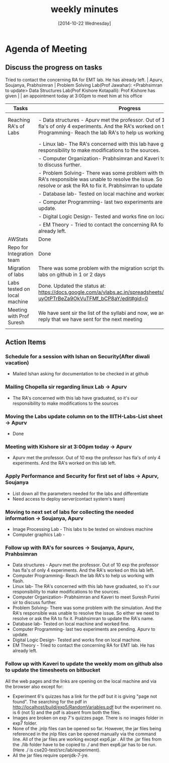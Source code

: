 #+Title:  weekly minutes 
#+Date:   [2014-10-22 Wednesday]

* Agenda of Meeting
** Discuss the progress on tasks

Tried to contact the concerning RA for EMT lab. He has already left.                                                                      | Apurv, Soujanya, Prabhsimran |
 Problem Solving Lab(Prof Jawahar): <Prabhsimran to update>  Data Structures Lab(Prof Kishore Kotapalli): Prof Kishore has given                                                                          |                              |
 an appointment today at 3:00pm to meet him at his office                                   


| Tasks                        | Progress                                                                                                                                                                                                                 | Owner                                 |
|------------------------------+--------------------------------------------------------------------------------------------------------------------------------------------------------------------------------------------------------------------------+---------------------------------------|
| Reaching RA's of Labs        | - Data structures - Apurv met the professor. Out of 10 exp the professor has fla's of only 4 experiments. And the RA's worked on this lab left.- Computer Programming- Reach the lab RA's to help us working with flash. | Soujanya, Apurv ,Prabhsimran & Kaveri |
|                              | - Linux lab- The RA's concerned with this lab have graduated, so it's our responsibility to make modifications to the sources.                                                                                           |                                       |
|                              | - Computer Organization- Prabhsimran and Kaveri to meet Suresh Purini sir to discuss further.                                                                                                                            |                                       |
|                              | - Problem Solving- There was some problem with the simulation. And the RA's responsible was unable to resolve the issue. So either we need to resolve or ask the RA to fix it. Prabhsimran to update the RA's details    |                                       |
|                              | - Database lab- Tested on local machine and worked fine.                                                                                                                                                                 |                                       |
|                              | - Computer Programming- last two experiments are pending. Apurv to update.                                                                                                                                               |                                       |
|                              | - Digital Logic Design- Tested and works fine on local machine.                                                                                                                                                          |                                       |
|                              | - EM Theory - Tried to contact the concerning RA for EMT lab. He has already left.                                                                                                                                       |                                       |
|------------------------------+--------------------------------------------------------------------------------------------------------------------------------------------------------------------------------------------------------------------------+---------------------------------------|
| AWStats                      | Done                                                                                                                                                                                                                     | Soujanya                              |
|------------------------------+--------------------------------------------------------------------------------------------------------------------------------------------------------------------------------------------------------------------------+---------------------------------------|
| Repo for Integration team    | Done                                                                                                                                                                                                                     | Soujanya                              |
|------------------------------+--------------------------------------------------------------------------------------------------------------------------------------------------------------------------------------------------------------------------+---------------------------------------|
| Migration of labs            | There was some problem with the migration script that is fixed. Will get all labs on github in 1 or 2 days                                                                                                               | Soujanya,Kamal                        |
|------------------------------+--------------------------------------------------------------------------------------------------------------------------------------------------------------------------------------------------------------------------+---------------------------------------|
| Labs tested on local machine | Done. Updated the status at: https://docs.google.com/a/vlabs.ac.in/spreadsheets/d/1qTCcB0ycl_KQWvc-uyOtPTrBeZa9OkVuTFMf_bCP8aY/edit#gid=0                                                                                | Apurv                                 |
|------------------------------+--------------------------------------------------------------------------------------------------------------------------------------------------------------------------------------------------------------------------+---------------------------------------|
| Meeting with Prof Suresh     | We have sent sir the list of the syllabi and now, we are waiting for the email's reply that we have sent for the next meeting                                                                                            | Prabhsimram, Kaveri                   |
|------------------------------+--------------------------------------------------------------------------------------------------------------------------------------------------------------------------------------------------------------------------+---------------------------------------|
|                              |                                                                                                                                                                                                                          |                                       |

** Action Items

*** Schedule for a session with Ishan on Security(After diwali vacation)
- Mailed Ishan asking for documentation to be checked in at github
*** Mailing Chopella sir regarding linux Lab -> Apurv
- The RA's concerned with this lab have graduated, so it's our
  responsibility to make modifications to the sources
*** Moving the Labs update column on to the IIITH-Labs-List sheet -> Apurv
- Done
*** Meeting with Kishore sir at 3:00pm today -> Apurv
- Apurv met the professor. Out of 10 exp the professor has fla's of
  only 4 experiments. And the RA's worked on this lab left.
*** Apply Performance and Security for first set of labs -> Apurv, Soujanya
- List down all the parameters needed for the labs and differentiate
- Need access to deploy server(contact system's team)
*** Moving to next set of labs for collecting the needed information -> Soujanya, Apurv
- Image Processing Lab - This labs to be tested on windows machine 
- Computer graphics Lab - 
*** Follow up with RA's for sources -> Soujanya, Apurv, Prahbsimran
- Data structures - Apurv met the professor. Out of 10 exp the
  professor has fla's of only 4 experiments. And the RA's worked on
  this lab left.
- Computer Programming- Reach the lab RA's to help us working with flash.
- Linux lab- The RA's concerned with this lab have graduated, so it's our
  responsibility to make modifications to the sources.
- Computer Organization- Prabhsimran and Kaveri to meet Suresh Purini
  sir to discuss further.
- Problem Solving- There was some problem with the simulation. And the
  RA's responsible was unable to resolve the issue. So either we need
  to resolve or ask the RA to fix it. Prabhsimran to update the RA's
  name.
- Database lab- Tested on local machine and worked fine.
- Computer Programming- last two experiments are pending. Apurv to
  update.
- Digital Logic Design- Tested and works fine on local machine.
- EM Theory - Tried to contact the concerning RA for EMT lab. He has
  already left.

*** Follow up with Kaveri to update the weekly mom on github also to update the timesheets on bitbucket

 All the web pages and the links are opening on the local machine and via the browser also except for:
- Experiment 6's quizzes has a link for the pdf but it is giving "page not found". The searching for the pdf in http://localhost/build/exp5/RandomVariables.pdf but the experiment no. is 6 (not 5) and the pdf is absent from both the files.
- Images are broken on exp 7's quizzes page. There is no images folder in exp7 folder.
- None of the .jnlp files can be opened so far. However, the jar files being referenced in the jnlp files can be opened manually via the command line. All of the jar files are working except exp6.jar . All the .jar files from the  ./lib folder have to be copied to ./ and then exp6.jar has to be run.(Here ./ is cse20-test/src/lab/experiment).
- All the jar files require openjdk-7-jre.
